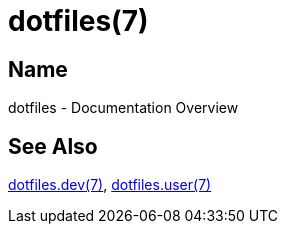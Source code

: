 = dotfiles(7)

== Name

dotfiles - Documentation Overview

== See Also

link:dev/index.adoc[dotfiles.dev(7)], link:user/index.adoc[dotfiles.user(7)]
